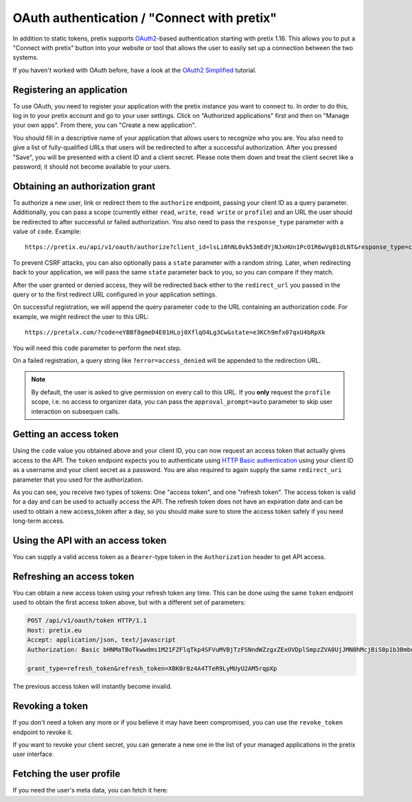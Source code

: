 .. _`rest-oauth`:

OAuth authentication / "Connect with pretix"
============================================

In addition to static tokens, pretix supports `OAuth2`_-based authentication starting with
pretix 1.16. This allows you to put a "Connect with pretix" button into your website or tool
that allows the user to easily set up a connection between the two systems.

If you haven't worked with OAuth before, have a look at the `OAuth2 Simplified`_ tutorial.

Registering an application
--------------------------

To use OAuth, you need to register your application with the pretix instance you want to connect to.
In order to do this, log in to your pretix account and go to your user settings. Click on "Authorized applications"
first and then on "Manage your own apps". From there, you can "Create a new application".

You should fill in a descriptive name of your application that allows users to recognize who you are. You also need to
give a list of fully-qualified URLs that users will be redirected to after a successful authorization. After you pressed
"Save", you will be presented with a client ID and a client secret. Please note them down and treat the client secret
like a password; it should not become available to your users.

Obtaining an authorization grant
--------------------------------

To authorize a new user, link or redirect them to the ``authorize`` endpoint, passing your client ID as a query
parameter. Additionally, you can pass a scope (currently either ``read``, ``write``, ``read write`` or ``profile``)
and an URL the user should be redirected to after successful or failed authorization. You also need to pass the
``response_type`` parameter with a value of ``code``. Example::

    https://pretix.eu/api/v1/oauth/authorize?client_id=lsLi0hNL0vk53mEdYjNJxHUn1PcO1R6wVg81dLNT&response_type=code&scope=read+write&redirect_uri=https://pretalx.com

To prevent CSRF attacks, you can also optionally pass a ``state`` parameter with a random string. Later, when
redirecting back to your application, we will pass the same ``state`` parameter back to you, so you can compare if they
match.

After the user granted or denied access, they will be redirected back either to the ``redirect_url`` you passed in the
query or to the first redirect URL configured in your application settings.

On successful registration, we will append the query parameter ``code`` to the URL containing an authorization code.
For example, we might redirect the user to this URL::

    https://pretalx.com/?code=eYBBf8gmeD4E01HLoj0XflqO4Lg3Cw&state=e3KCh9mfx07qxU4bRpXk

You will need this ``code`` parameter to perform the next step.

On a failed registration, a query string like ``?error=access_denied`` will be appended to the redirection URL.

.. note:: By default, the user is asked to give permission on every call to this URL. If you **only** request the
          ``profile`` scope, i.e. no access to organizer data, you can pass the ``approval_prompt=auto`` parameter
          to skip user interaction on subsequen calls.

Getting an access token
-----------------------

Using the ``code`` value you obtained above and your client ID, you can now request an access token that actually gives
access to the API. The ``token`` endpoint expects you to authenticate using `HTTP Basic authentication`_ using your client
ID as a username and your client secret as a password. You are also required to again supply the same ``redirect_uri``
parameter that you used for the authorization.

.. http:post:: /api/v1/oauth/token

   Request a new access token

   **Example request**:

   .. sourcecode:: http

      POST /api/v1/oauth/token HTTP/1.1
      Host: pretix.eu
      Accept: application/json, text/javascript
      Authorization: Basic bHNMaTBoTkwwdms1M21FZFlqTkp4SFVuMVBjTzFSNndWZzgxZExOVDplSmpzZVA0UjJMN0hMcjBiS0p1b3BmbnJtT2cyY3NDeTdYaFVVZ0FoalhUU0NhZHhRTjk3cVNvMkpPaXlWTFpQOEozaTVQd1FVdFIwNUNycG5ac2Z0bXJjdmNTbkZ1SkFmb2ZsUTdZUDRpSjZNTWFYTHIwQ0FpNlhIRFJjV1Awcg==

      grant_type=authorization_code&code=eYBBf8gmeD4E01HLoj0XflqO4Lg3Cw&redirect_uri=https://pretalx.com

   **Example response**:

   .. sourcecode:: http

      HTTP/1.1 200 OK
      Vary: Accept
      Content-Type: application/json

      {
        "access_token": "i3ytqTSRWsKp16fqjekHXa4tdM4qNC",
        "expires_in": 86400,
        "token_type": "Bearer",
        "scope": "read write",
        "refresh_token": "XBK0r8z4A4TTeR9LyMUyU2AM5rqpXp"
      }

   :statuscode 200: no error
   :statuscode 401: Authentication failure


As you can see, you receive two types of tokens: One "access token", and one "refresh token". The access token is valid
for a day and can be used to actually access the API. The refresh token does not have an expiration date and can be used
to obtain a new access_token after a day, so you should make sure to store the access token safely if you need long-term
access.

Using the API with an access token
----------------------------------

You can supply a valid access token as a ``Bearer``-type token in the ``Authorization`` header to get API access.

.. sourcecode:: http
   :emphasize-lines: 3

       GET /api/v1/organizers/ HTTP/1.1
       Host: pretix.eu
       Authorization: Bearer i3ytqTSRWsKp16fqjekHXa4tdM4qNC

Refreshing an access token
--------------------------

You can obtain a new access token using your refresh token any time. This can be done using the same ``token`` endpoint
used to obtain the first access token above, but with a different set of parameters:

.. sourcecode:: http

  POST /api/v1/oauth/token HTTP/1.1
  Host: pretix.eu
  Accept: application/json, text/javascript
  Authorization: Basic bHNMaTBoTkwwdms1M21FZFlqTkp4SFVuMVBjTzFSNndWZzgxZExOVDplSmpzZVA0UjJMN0hMcjBiS0p1b3BmbnJtT2cyY3NDeTdYaFVVZ0FoalhUU0NhZHhRTjk3cVNvMkpPaXlWTFpQOEozaTVQd1FVdFIwNUNycG5ac2Z0bXJjdmNTbkZ1SkFmb2ZsUTdZUDRpSjZNTWFYTHIwQ0FpNlhIRFJjV1Awcg==

  grant_type=refresh_token&refresh_token=XBK0r8z4A4TTeR9LyMUyU2AM5rqpXp

The previous access token will instantly become invalid.

Revoking a token
----------------

If you don't need a token any more or if you believe it may have been compromised, you can use the ``revoke_token``
endpoint to revoke it.

.. http:get:: /api/v1/oauth/revoke_token

   Revoke an access or refresh token. If you revoke an access token, you can still create a new one using the refresh token. If you
   revoke a refresh token, the connected access token  will also be revoked.

   **Example request**:

   .. sourcecode:: http

      POST /api/v1/oauth/revoke_token HTTP/1.1
      Host: pretix.eu
      Accept: application/json, text/javascript
      Authorization: Basic bHNMaTBoTkwwdms1M21FZFlqTkp4SFVuMVBjTzFSNndWZzgxZExOVDplSmpzZVA0UjJMN0hMcjBiS0p1b3BmbnJtT2cyY3NDeTdYaFVVZ0FoalhUU0NhZHhRTjk3cVNvMkpPaXlWTFpQOEozaTVQd1FVdFIwNUNycG5ac2Z0bXJjdmNTbkZ1SkFmb2ZsUTdZUDRpSjZNTWFYTHIwQ0FpNlhIRFJjV1Awcg==

      token=XBK0r8z4A4TTeR9LyMUyU2AM5rqpXp

   **Example response**:

   .. sourcecode:: http

      HTTP/1.1 200 OK
      Vary: Accept
      Content-Type: application/json

   :statuscode 200: no error
   :statuscode 401: Authentication failure

If you want to revoke your client secret, you can generate a new one in the list of your managed applications in the
pretix user interface.

Fetching the user profile
-------------------------

If you need the user's meta data, you can fetch it here:

.. http:get:: /api/v1/me

   Returns the profile of the authenticated user

   **Example request**:

   .. sourcecode:: http

      GET /api/v1/me HTTP/1.1
      Host: pretix.eu
      Accept: application/json, text/javascript
      Authorization: Bearer i3ytqTSRWsKp16fqjekHXa4tdM4qNC

   **Example response**:

   .. sourcecode:: http

      HTTP/1.1 200 OK
      Vary: Accept
      Content-Type: application/json

      {
        "email": "admin@localhost",
        "fullname": "John Doe",
        "locale": "de",
        "is_staff": false,
        "timezone": "Europe/Berlin"
      }

   :statuscode 200: no error
   :statuscode 401: Authentication failure

.. _OAuth2: https://en.wikipedia.org/wiki/OAuth
.. _OAuth2 Simplified: https://aaronparecki.com/oauth-2-simplified/
.. _HTTP Basic authentication: https://en.wikipedia.org/wiki/Basic_access_authentication
